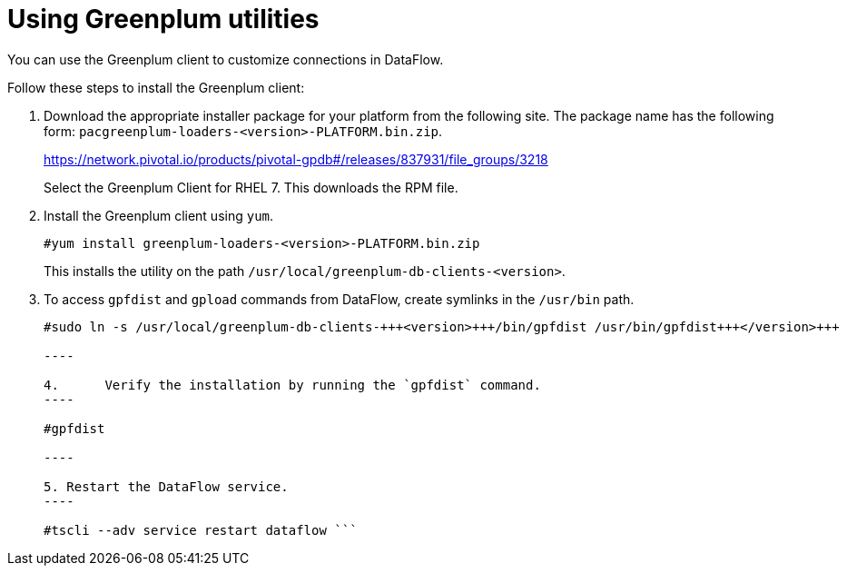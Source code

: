 = Using Greenplum utilities
:last_updated: 03/23/2021
:redirect_from: /data-integrate/dataflow/dataflow-greenplum-utilities.html
:experimental:
:linkattrs:

You can use the Greenplum client to customize connections in DataFlow.

Follow these steps to install the Greenplum client:

. Download the appropriate installer package for your platform from the following site.
The package name has the following form: `pacgreenplum-loaders-<version>-PLATFORM.bin.zip`.
+
https://network.pivotal.io/products/pivotal-gpdb#/releases/837931/file_groups/3218
+
Select the Greenplum Client for RHEL 7.
This downloads the RPM file.

. Install the Greenplum client using `yum`.
+
----
#yum install greenplum-loaders-<version>-PLATFORM.bin.zip
----
+
This installs the utility on the path `/usr/local/greenplum-db-clients-<version>`.

. To access `gpfdist` and `gpload` commands from DataFlow, create symlinks in the `/usr/bin` path.
+
``` #sudo ln -s /usr/local/greenplum-db-clients-+++<version>+++/bin/gpload /usr/bin/gpload+++</version>+++

#sudo ln -s /usr/local/greenplum-db-clients-+++<version>+++/bin/gpfdist /usr/bin/gpfdist+++</version>+++

----

4.	Verify the installation by running the `gpfdist` command.
----

#gpfdist

----

5. Restart the DataFlow service.
----

#tscli --adv service restart dataflow ```
